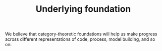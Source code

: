#+title: Underlying foundation
#+roam_tags: HL

We believe that category-theoretic foundations will help us make
progress across different representations of code, process, model
building, and so on.

* Subgoals :noexport:
:PROPERTIES:
:ID:       6778531b-0a13-4596-89f8-df926202c3b0
:END:

- [[file:20200905125713-category_theoretic_glue.org][Category theoretic glue]]
- [[file:20200814195815-generating_small_graphs.org][Generating small graphs]]
